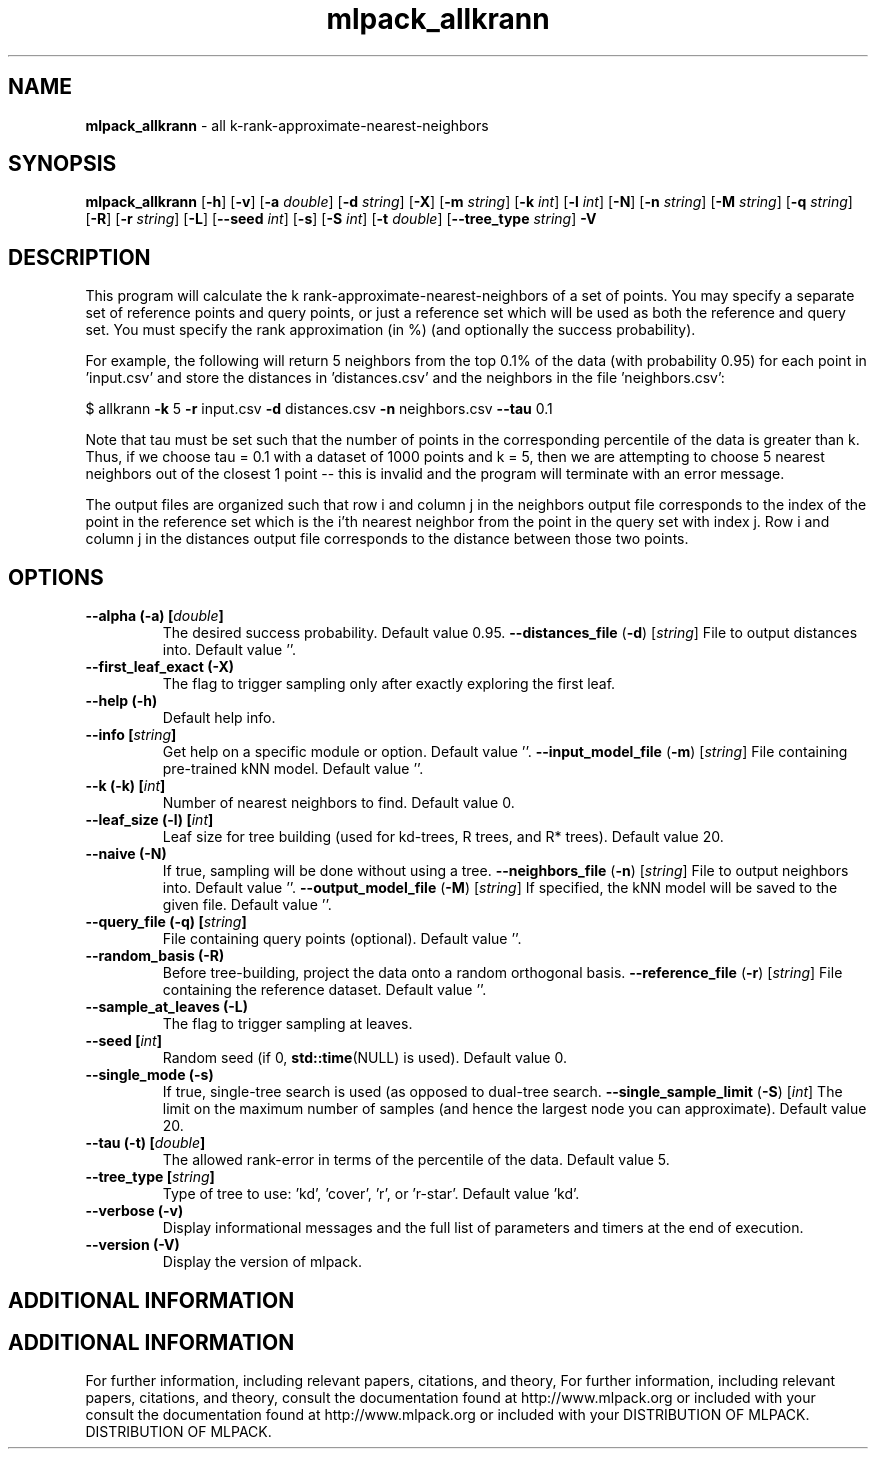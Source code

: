 .\" Text automatically generated by txt2man
.TH mlpack_allkrann  "1" "" ""
.SH NAME
\fBmlpack_allkrann \fP- all k-rank-approximate-nearest-neighbors
.SH SYNOPSIS
.nf
.fam C
 \fBmlpack_allkrann\fP [\fB-h\fP] [\fB-v\fP] [\fB-a\fP \fIdouble\fP] [\fB-d\fP \fIstring\fP] [\fB-X\fP] [\fB-m\fP \fIstring\fP] [\fB-k\fP \fIint\fP] [\fB-l\fP \fIint\fP] [\fB-N\fP] [\fB-n\fP \fIstring\fP] [\fB-M\fP \fIstring\fP] [\fB-q\fP \fIstring\fP] [\fB-R\fP] [\fB-r\fP \fIstring\fP] [\fB-L\fP] [\fB--seed\fP \fIint\fP] [\fB-s\fP] [\fB-S\fP \fIint\fP] [\fB-t\fP \fIdouble\fP] [\fB--tree_type\fP \fIstring\fP] \fB-V\fP 
.fam T
.fi
.fam T
.fi
.SH DESCRIPTION


This program will calculate the k rank-approximate-nearest-neighbors of a set
of points. You may specify a separate set of reference points and query
points, or just a reference set which will be used as both the reference and
query set. You must specify the rank approximation (in %) (and optionally the
success probability).
.PP
For example, the following will return 5 neighbors from the top 0.1% of the
data (with probability 0.95) for each point in 'input.csv' and store the
distances in 'distances.csv' and the neighbors in the file 'neighbors.csv':
.PP
$ allkrann \fB-k\fP 5 \fB-r\fP input.csv \fB-d\fP distances.csv \fB-n\fP neighbors.csv \fB--tau\fP 0.1
.PP
Note that tau must be set such that the number of points in the corresponding
percentile of the data is greater than k. Thus, if we choose tau = 0.1 with a
dataset of 1000 points and k = 5, then we are attempting to choose 5 nearest
neighbors out of the closest 1 point -- this is invalid and the program will
terminate with an error message.
.PP
The output files are organized such that row i and column j in the neighbors
output file corresponds to the index of the point in the reference set which
is the i'th nearest neighbor from the point in the query set with index j. 
Row i and column j in the distances output file corresponds to the distance
between those two points.
.RE
.PP

.SH OPTIONS 

.TP
.B
\fB--alpha\fP (\fB-a\fP) [\fIdouble\fP]
The desired success probability. Default value
0.95.
\fB--distances_file\fP (\fB-d\fP) [\fIstring\fP] 
File to output distances into. Default value
\(cq'.
.TP
.B
\fB--first_leaf_exact\fP (\fB-X\fP)
The flag to trigger sampling only after exactly
exploring the first leaf.
.TP
.B
\fB--help\fP (\fB-h\fP)
Default help info.
.TP
.B
\fB--info\fP [\fIstring\fP]
Get help on a specific module or option. 
Default value ''.
\fB--input_model_file\fP (\fB-m\fP) [\fIstring\fP] 
File containing pre-trained kNN model. Default
value ''.
.TP
.B
\fB--k\fP (\fB-k\fP) [\fIint\fP]
Number of nearest neighbors to find. Default
value 0.
.TP
.B
\fB--leaf_size\fP (\fB-l\fP) [\fIint\fP]
Leaf size for tree building (used for kd-trees,
R trees, and R* trees). Default value 20.
.TP
.B
\fB--naive\fP (\fB-N\fP)
If true, sampling will be done without using a
tree.
\fB--neighbors_file\fP (\fB-n\fP) [\fIstring\fP] 
File to output neighbors into. Default value
\(cq'.
\fB--output_model_file\fP (\fB-M\fP) [\fIstring\fP] 
If specified, the kNN model will be saved to the
given file. Default value ''.
.TP
.B
\fB--query_file\fP (\fB-q\fP) [\fIstring\fP]
File containing query points (optional). 
Default value ''.
.TP
.B
\fB--random_basis\fP (\fB-R\fP)
Before tree-building, project the data onto a
random orthogonal basis.
\fB--reference_file\fP (\fB-r\fP) [\fIstring\fP] 
File containing the reference dataset. Default
value ''.
.TP
.B
\fB--sample_at_leaves\fP (\fB-L\fP)
The flag to trigger sampling at leaves.
.TP
.B
\fB--seed\fP [\fIint\fP]
Random seed (if 0, \fBstd::time\fP(NULL) is used). 
Default value 0.
.TP
.B
\fB--single_mode\fP (\fB-s\fP)
If true, single-tree search is used (as opposed
to dual-tree search.
\fB--single_sample_limit\fP (\fB-S\fP) [\fIint\fP] 
The limit on the maximum number of samples (and
hence the largest node you can approximate). 
Default value 20.
.TP
.B
\fB--tau\fP (\fB-t\fP) [\fIdouble\fP]
The allowed rank-error in terms of the
percentile of the data. Default value 5.
.TP
.B
\fB--tree_type\fP [\fIstring\fP]
Type of tree to use: 'kd', 'cover', 'r', or
\(cqr-star'. Default value 'kd'.
.TP
.B
\fB--verbose\fP (\fB-v\fP)
Display informational messages and the full list
of parameters and timers at the end of
execution.
.TP
.B
\fB--version\fP (\fB-V\fP)
Display the version of mlpack.
.SH ADDITIONAL INFORMATION
.SH ADDITIONAL INFORMATION


For further information, including relevant papers, citations, and theory,
For further information, including relevant papers, citations, and theory,
consult the documentation found at http://www.mlpack.org or included with your
consult the documentation found at http://www.mlpack.org or included with your
DISTRIBUTION OF MLPACK.
DISTRIBUTION OF MLPACK.
